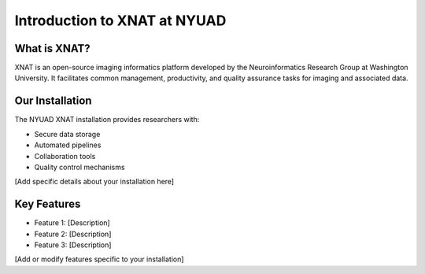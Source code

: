 Introduction to XNAT at NYUAD
============================

What is XNAT?
------------
XNAT is an open-source imaging informatics platform developed by the Neuroinformatics Research Group at Washington University. It facilitates common management, productivity, and quality assurance tasks for imaging and associated data.

Our Installation
--------------
The NYUAD XNAT installation provides researchers with:

* Secure data storage
* Automated pipelines
* Collaboration tools
* Quality control mechanisms

[Add specific details about your installation here]

Key Features
-----------
* Feature 1: [Description]
* Feature 2: [Description]
* Feature 3: [Description]

[Add or modify features specific to your installation] 